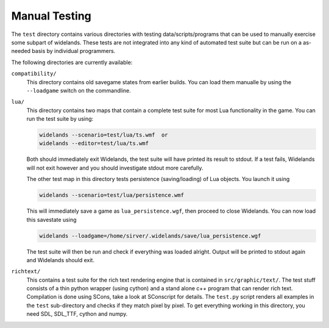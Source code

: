 Manual Testing
==============

The ``test`` directory contains various directories with testing
data/scripts/programs that can be used to manually exercise some subpart of
widelands. These tests are not integrated into any kind of automated test
suite but can be run on a as-needed basis by individual programmers. 

The following directories are currently available:

``compatibility/``
   This directory contains old savegame states from earlier builds. You can load
   them manualle by using the ``--loadgame`` switch on the commandline.

``lua/``
   This directory contains two maps that contain a complete test suite for most
   Lua functionality in the game. You can run the test suite by using:

   .. code-block:: bash
   
      widelands --scenario=test/lua/ts.wmf  or
      widelands --editor=test/lua/ts.wmf

   Both should immediately exit Widelands, the test suite will have printed
   its result to stdout. If a test fails, Widelands will not exit however and
   you should investigate stdout more carefully.

   The other test map in this directory tests persistence (saving/loading) of
   Lua objects. You launch it using

   .. code-block:: bash
   
      widelands --scenario=test/lua/persistence.wmf

   This will immediately save a game as ``lua_persistence.wgf``, then proceed to close Widelands.
   You can now load this savestate using

   .. code-block:: bash
   
      widelands --loadgame=/home/sirver/.widelands/save/lua_persistence.wgf

   The test suite will then be run and check if everything was loaded alright.
   Output will be printed to stdout again and Widelands should exit.
   
``richtext/``
   This contains a test suite for the rich text rendering engine that is
   contained in ``src/graphic/text/``. The test stuff consists of a thin
   python wrapper (using cython) and a stand alone c++ program that can render
   rich text. Compilation is done using SCons, take a look at SConscript for
   details. The ``test.py`` script renders all examples in the ``test``
   sub-directory and checks if they match pixel by pixel. To get everything
   working in this directory, you need SDL, SDL_TTF, cython and numpy.
   




